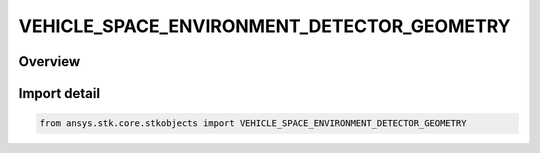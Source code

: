 VEHICLE_SPACE_ENVIRONMENT_DETECTOR_GEOMETRY
===========================================

.. py:class:: VEHICLE_SPACE_ENVIRONMENT_DETECTOR_GEOMETRY

   IntEnum


.. py:currentmodule:: ansys.stk.core.stkobjects

Overview
--------

Import detail
-------------

.. code-block:: python

    from ansys.stk.core.stkobjects import VEHICLE_SPACE_ENVIRONMENT_DETECTOR_GEOMETRY


